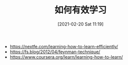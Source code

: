 #+TITLE: 如何有效学习
#+DATE: [2021-02-20 Sat 11:19]


+ https://nextfe.com/learning-how-to-learn-efficiently/
+ https://fs.blog/2012/04/feynman-technique/
+ https://www.coursera.org/learn/learning-how-to-learn/

